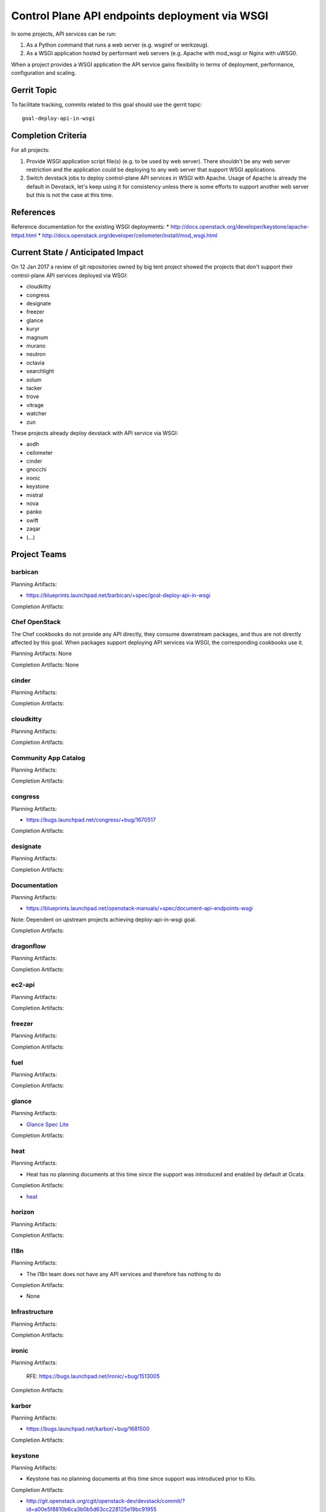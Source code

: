 .. -*- mode: rst -*-

================================================
 Control Plane API endpoints deployment via WSGI
================================================

In some projects, API services can be run:

#. As a Python command that runs a web server (e.g. wsgiref or werkzeug).
#. As a WSGI application hosted by performant web servers (e.g. Apache with
   mod_wsgi or Nginx with uWSGI).

When a project provides a WSGI application the API service gains flexibility
in terms of deployment, performance, configuration and scaling.

Gerrit Topic
============

To facilitate tracking, commits related to this goal should use the
gerrit topic::

  goal-deploy-api-in-wsgi

Completion Criteria
===================

For all projects:

#. Provide WSGI application script file(s) (e.g. to be used by web server).
   There shouldn't be any web server restriction and the application could be
   deploying to any web server that support WSGI applications.
#. Switch devstack jobs to deploy control-plane API services in WSGI with Apache.
   Usage of Apache is already the default in Devstack, let's keep using it
   for consistency unless there is some efforts to support another web server but
   this is not the case at this time.

References
==========

Reference documentation for the existing WSGI deployments:
* http://docs.openstack.org/developer/keystone/apache-httpd.html
* http://docs.openstack.org/developer/ceilometer/install/mod_wsgi.html

Current State / Anticipated Impact
==================================

On 12 Jan 2017 a review of git repositories owned by big tent project
showed the projects that don't support their control-plane API services deployed
via WSGI:

.. (emilien) I built this list based on my research. Please comment if
   something is wrong or missing.
   This list reflects the projects where API can't be deployed via WSGI.

* cloudkitty
* congress
* designate
* freezer
* glance
* kuryr
* magnum
* murano
* neutron
* octavia
* searchlight
* solum
* tacker
* trove
* vitrage
* watcher
* zun

.. (emilien) TODO

These projects already deploy devstack with API service via WSGI:

* aodh
* ceilometer
* cinder
* gnocchi
* ironic
* keystone
* mistral
* nova
* panko
* swift
* zaqar
* (...)

Project Teams
=============

barbican
--------

Planning Artifacts:

* https://blueprints.launchpad.net/barbican/+spec/goal-deploy-api-in-wsgi

Completion Artifacts:

Chef OpenStack
--------------

The Chef cookbooks do not provide any API directly, they consume
downstream packages, and thus are not directly affected by this goal.
When packages support deploying API services via WSGI, the
corresponding cookbooks use it.

Planning Artifacts: None

Completion Artifacts: None

cinder
------

Planning Artifacts:

Completion Artifacts:

cloudkitty
----------

Planning Artifacts:

Completion Artifacts:

Community App Catalog
---------------------

Planning Artifacts:

Completion Artifacts:

congress
--------

Planning Artifacts:

* https://bugs.launchpad.net/congress/+bug/1670517

Completion Artifacts:

designate
---------

Planning Artifacts:

Completion Artifacts:

Documentation
-------------

Planning Artifacts:

* https://blueprints.launchpad.net/openstack-manuals/+spec/document-api-endpoints-wsgi

Note: Dependent on upstream projects achieving deploy-api-in-wsgi goal.

Completion Artifacts:

dragonflow
----------

Planning Artifacts:

Completion Artifacts:

ec2-api
-------

Planning Artifacts:

Completion Artifacts:

freezer
-------

Planning Artifacts:

Completion Artifacts:

fuel
----

Planning Artifacts:

Completion Artifacts:

glance
------

Planning Artifacts:

* `Glance Spec Lite
  <http://specs.openstack.org/openstack/glance-specs/specs/pike/approved/glance/lite-specs.html>`_

Completion Artifacts:

heat
----

Planning Artifacts:

* Heat has no planning documents at this time since the support was
  introduced and enabled by default at Ocata.

Completion Artifacts:

* `heat <http://git.openstack.org/cgit/openstack/heat/commit/?id=6ef5fa9adc8886ed339132b5e5e27cee4000f762>`_

horizon
-------

Planning Artifacts:

Completion Artifacts:

I18n
----

Planning Artifacts:

* The I18n team does not have any API services and therefore has
  nothing to do

Completion Artifacts:

* None

Infrastructure
--------------

Planning Artifacts:

Completion Artifacts:

ironic
------

Planning Artifacts:

  RFE: https://bugs.launchpad.net/ironic/+bug/1513005

Completion Artifacts:

karbor
------

Planning Artifacts:

* https://bugs.launchpad.net/karbor/+bug/1681500

Completion Artifacts:

keystone
--------

Planning Artifacts:

* Keystone has no planning documents at this time since support was
  introduced prior to Kilo.

Completion Artifacts:

* http://git.openstack.org/cgit/openstack-dev/devstack/commit/?id=a00e5f8810b6ca3b0b5d63cc228125e19bc91955

kolla
-----

Planning Artifacts:

Completion Artifacts:

kuryr
-----

Planning Artifacts:

Completion Artifacts:

magnum
------

Planning Artifacts:

Completion Artifacts:

manila
------

Planning Artifacts:

Completion Artifacts:

mistral
-------

Planning Artifacts:

Completion Artifacts:

monasca
-------

Planning Artifacts:

* https://review.openstack.org/442365

Completion Artifacts:

* https://review.openstack.org/439577
* https://review.openstack.org/436890

murano
------

Planning Artifacts:

Completion Artifacts:

neutron
-------

Planning Artifacts:

Completion Artifacts:

nova
----

Planning Artifacts:

Nova is tracking the work in the `devstack-uwsgi etherpad`_. The placement
service already runs under mod_wsgi in devstack but that will be changed to
uwsgi. There is also a bug in nova-api that needs to be fixed before we can
deploy it under uswgi in devstack for testing.

.. _devstack-uwsgi etherpad: https://etherpad.openstack.org/p/devstack-uwsgi

Completion Artifacts:

octavia
-------

Planning Artifacts:

The octavia API is already implemented as a wsgi application, we just need to
setup the web server integration.  This is work in progress here:
https://review.openstack.org/440934

Completion Artifacts:

OpenStack Charms
----------------

Planning Artifacts:

Completion Artifacts:

OpenStack UX
------------

Planning Artifacts:

Completion Artifacts:

OpenStackAnsible
----------------

Planning Artifacts:

Completion Artifacts:

OpenStackClient
---------------

Planning Artifacts:

Completion Artifacts:

oslo
----

Planning Artifacts:

Completion Artifacts:

Packaging-deb
-------------

Planning Artifacts:

Completion Artifacts:

Packaging-rpm
-------------

Planning Artifacts:

Completion Artifacts:

Puppet OpenStack
----------------

Planning Artifacts:

Projects where we plan to add support:

* puppet-zaqar

Completion Artifacts:

Projects that already support WSGI deployments for API:

* puppet-aodh
* puppet-barbican
* puppet-ceilometer
* puppet-cinder
* puppet-gnocchi
* puppet-heat
* puppet-ironic
* puppet-keystone
* puppet-mistral
* puppet-nova
* puppet-panko
* puppet-vitrage

Quality Assurance
-----------------

Planning Artifacts:

* The only project that includes a python web application is the API part
  of OpenStack Health, which is not an OpenStack control plane service.
  OpenStack Health API is deployed as a WSGI application as part of OpenStack
  infra. Further details in https://etherpad.openstack.org/p/pike-qa-goals-wsgi.

Completion Artifacts:

* None

rally
-----

Planning Artifacts:

Completion Artifacts:

RefStack
--------

Planning Artifacts:

Completion Artifacts:

Release Management
------------------

Planning Artifacts:

* The Release management team doesn't have any API services and therefore
  has nothing to do

Completion Artifacts:

* None

requirements
------------

Planning Artifacts:

* The requirements team do not have any API services and therefore has
  nothing to do.

Completion Artifacts:

* None

sahara
------

Planning Artifacts:

* Update devstack plugin to deploy in WSGI with Apache
* Launchpad bug: https://bugs.launchpad.net/sahara/+bug/1673198

Completion Artifacts:
 * Enable wsgi jobs: https://review.openstack.org/#/c/454083/

searchlight
-----------

Planning Artifacts:

Completion Artifacts:

Security
--------

Planning Artifacts:

Completion Artifacts:

senlin
------

Planning Artifacts:

Completion Artifacts:

shade
-----

Planning Artifacts:

* The shade team does not have any API services and therefore has
  nothing to do.

Completion Artifacts:

* None

solum
-----

Planning Artifacts:

* https://blueprints.launchpad.net/solum/+spec/solum-api-under-wsgi

Completion Artifacts:

* Add wsgi script file: https://review.openstack.org/#/c/448400/
* Enable wsgi on devstack jobs: https://review.openstack.org/#/c/448410/

Stable branch maintenance
-------------------------

Planning Artifacts:

* The stable team doesn't have any code repositories and therefore has
  nothing to do.

Completion Artifacts:

* None

swift
-----

Planning Artifacts:

Completion Artifacts:

tacker
------

Planning Artifacts:

Completion Artifacts:

Telemetry
---------

Planning Artifacts:

Completion Artifacts:

tricircle
---------

Planning Artifacts:

Completion Artifacts:

tripleo
-------

Planning Artifacts:

During Pike, we plan to migrate some services under WSGI with Apache:

* Heat APIs
* Ironic API when https://bugs.launchpad.net/ironic/+bug/1608252 will
  be fixed.
* Mistral API when https://bugs.launchpad.net/mistral/+bug/1663368 will
  be fixed.
* Nova API when it will be officially supported by Nova team.

Completion Artifacts:

TripleO already deploy some services under WSGI with Apache:

* Aodh API
* Barbican
* Ceilometer API
* Cinder API
* Gnocchi API
* Keystone
* Nova Placement
* Panko API

trove
-----

Planning Artifacts:

* https://bugs.launchpad.net/trove/+bug/1681478

Completion Artifacts:

* https://review.openstack.org/455477

vitrage
-------

Planning Artifacts:

Completion Artifacts:

watcher
-------

Planning Artifacts:

Completion Artifacts:

Watcher API may now works with mod-wsgi.
Patchset https://review.openstack.org/#/c/450740/ provided the following
changes:

* wsgi app script files, to run watcher-api under Apache HTTPd.
* updated devstack plugin to run watcher-api default with mod-wsgi.
* document to deploy watcher-api behind wsgi.

winstackers
-----------

Planning Artifacts:

Completion Artifacts:

zaqar
-----

Planning Artifacts:

Completion Artifacts:

zun
---

Planning Artifacts:

* https://blueprints.launchpad.net/zun/+spec/deploy-zun-api-in-wsgi

Completion Artifacts:

* Add wsgi script file: https://review.openstack.org/#/c/437190/
* Enable wsgi on devstack jobs: https://review.openstack.org/#/c/438774/
